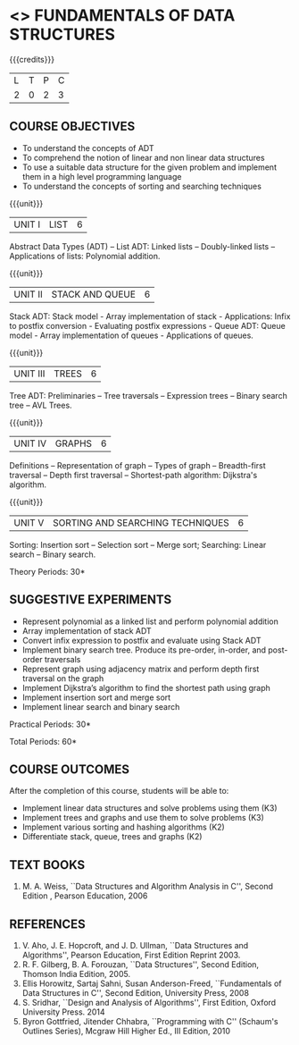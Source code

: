 * <<<OE1>>> FUNDAMENTALS OF DATA STRUCTURES
:properties:
:author: 
:end:

#+startup: showall

{{{credits}}}
| L | T | P | C |
| 2 | 0 | 2 | 3 |

** COURSE OBJECTIVES
- To understand the concepts of ADT 
- To comprehend the notion of linear and non linear data structures
- To use a suitable data structure for the given problem and implement them in a high level programming language
- To understand the concepts of sorting and searching techniques

{{{unit}}}
|UNIT I | LIST | 6 |
Abstract Data Types (ADT) -- List ADT: Linked lists -- Doubly-linked lists -- Applications of lists:
Polynomial addition.

{{{unit}}}
|UNIT II | STACK AND QUEUE | 6 |
Stack ADT: Stack model - Array implementation of stack - Applications: Infix to postfix conversion - Evaluating postfix expressions - Queue ADT: Queue model - Array implementation of queues - Applications of queues.

{{{unit}}}
|UNIT III | TREES | 6 |
Tree ADT: Preliminaries -- Tree traversals -- Expression trees -- Binary search tree -- AVL Trees.

{{{unit}}}
|UNIT IV | GRAPHS | 6 |
Definitions -- Representation of graph -- Types of graph --
Breadth-first traversal -- Depth first traversal -- Shortest-path
algorithm: Dijkstra's algorithm. 

{{{unit}}}
|UNIT V | SORTING AND SEARCHING TECHNIQUES   | 6 |
Sorting: Insertion sort -- Selection sort -- Merge sort; Searching: Linear search -- Binary search.

\hfill *Theory Periods: 30*

** SUGGESTIVE EXPERIMENTS
- Represent polynomial as a linked list and perform polynomial addition
- Array implementation of stack ADT
- Convert infix expression to postfix and evaluate using Stack ADT
- Implement binary search tree. Produce its pre-order, in-order, and post-order traversals
- Represent graph using adjacency matrix and perform depth first traversal on the graph
- Implement Dijkstra’s algorithm to find the shortest path using graph
- Implement insertion sort and merge sort
- Implement linear search and binary search


\hfill *Practical Periods: 30*

\hfill *Total Periods: 60*

** COURSE OUTCOMES
After the completion of this course, students will be able to: 
- Implement linear data structures and solve problems using them  (K3)
- Implement trees and graphs and use them to solve problems (K3)
- Implement various sorting and hashing algorithms (K2)
- Differentiate stack, queue, trees and graphs (K2)

      
** TEXT BOOKS
1. M. A. Weiss, ``Data Structures and Algorithm Analysis in C'',
   Second Edition , Pearson Education, 2006

** REFERENCES
1. V. Aho, J. E. Hopcroft, and J. D. Ullman, ``Data Structures and
   Algorithms'', Pearson Education, First Edition Reprint 2003.
2. R. F. Gilberg, B. A. Forouzan, ``Data Structures'', Second Edition,
   Thomson India Edition, 2005.
3. Ellis Horowitz, Sartaj Sahni, Susan Anderson-Freed, ``Fundamentals
   of Data Structures in C'', Second Edition, University Press, 2008
4. S. Sridhar, ``Design and Analysis of Algorithms'', First Edition,
   Oxford University Press. 2014
5. Byron Gottfried, Jitender Chhabra, ``Programming with C'' (Schaum's
   Outlines Series), Mcgraw Hill Higher Ed., III Edition, 2010
